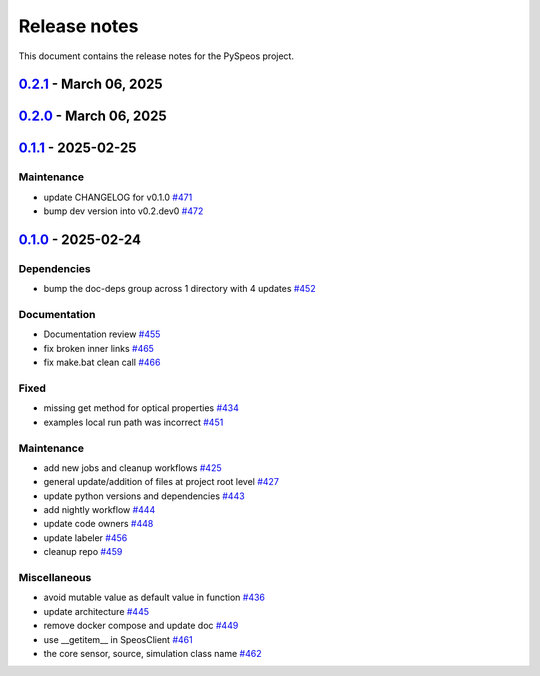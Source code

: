 .. _ref_release_notes:

Release notes
#############

This document contains the release notes for the PySpeos project.

.. vale off

.. towncrier release notes start

`0.2.1 <https://github.com/ansys/pyspeos/releases/tag/v0.2.1>`_ - March 06, 2025
================================================================================

.. tab-set::


  .. tab-item:: Fixed

    .. list-table::
        :header-rows: 0
        :widths: auto

        * - add mandatory token to release-github
          - `#491 <https://github.com/ansys/pyspeos/pull/491>`_


`0.2.0 <https://github.com/ansys/pyspeos/releases/tag/v0.2.0>`_ - March 06, 2025
================================================================================

.. tab-set::


  .. tab-item:: Documentation

    .. list-table::
        :header-rows: 0
        :widths: auto

        * - documentation review changes
          - `#483 <https://github.com/ansys/pyspeos/pull/483>`_


  .. tab-item:: Fixed

    .. list-table::
        :header-rows: 0
        :widths: auto

        * - add missing notebook dependency
          - `#488 <https://github.com/ansys/pyspeos/pull/488>`_


  .. tab-item:: Maintenance

    .. list-table::
        :header-rows: 0
        :widths: auto

        * - add project required info
          - `#470 <https://github.com/ansys/pyspeos/pull/470>`_

        * - update CHANGELOG for v0.1.1
          - `#473 <https://github.com/ansys/pyspeos/pull/473>`_

        * - update organization name
          - `#486 <https://github.com/ansys/pyspeos/pull/486>`_


  .. tab-item:: Miscellaneous

    .. list-table::
        :header-rows: 0
        :widths: auto

        * - remove ignores for PTH
          - `#474 <https://github.com/ansys/pyspeos/pull/474>`_

        * - Remove ruff ignore for "D", pydocstyle
          - `#482 <https://github.com/ansys/pyspeos/pull/482>`_


`0.1.1 <https://github.com/ansys/pyspeos/releases/tag/v0.1.1>`_ - 2025-02-25
============================================================================

Maintenance
^^^^^^^^^^^

- update CHANGELOG for v0.1.0 `#471 <https://github.com/ansys/pyspeos/pull/471>`_
- bump dev version into v0.2.dev0 `#472 <https://github.com/ansys/pyspeos/pull/472>`_

`0.1.0 <https://github.com/ansys/pyspeos/releases/tag/v0.1.0>`_ - 2025-02-24
============================================================================

Dependencies
^^^^^^^^^^^^

- bump the doc-deps group across 1 directory with 4 updates `#452 <https://github.com/ansys/pyspeos/pull/452>`_


Documentation
^^^^^^^^^^^^^

- Documentation review `#455 <https://github.com/ansys/pyspeos/pull/455>`_
- fix broken inner links `#465 <https://github.com/ansys/pyspeos/pull/465>`_
- fix make.bat clean call `#466 <https://github.com/ansys/pyspeos/pull/466>`_


Fixed
^^^^^

- missing get method for optical properties `#434 <https://github.com/ansys/pyspeos/pull/434>`_
- examples local run path was incorrect `#451 <https://github.com/ansys/pyspeos/pull/451>`_


Maintenance
^^^^^^^^^^^

- add new jobs and cleanup workflows `#425 <https://github.com/ansys/pyspeos/pull/425>`_
- general update/addition of files at project root level `#427 <https://github.com/ansys/pyspeos/pull/427>`_
- update python versions and dependencies `#443 <https://github.com/ansys/pyspeos/pull/443>`_
- add nightly workflow `#444 <https://github.com/ansys/pyspeos/pull/444>`_
- update code owners `#448 <https://github.com/ansys/pyspeos/pull/448>`_
- update labeler `#456 <https://github.com/ansys/pyspeos/pull/456>`_
- cleanup repo `#459 <https://github.com/ansys/pyspeos/pull/459>`_


Miscellaneous
^^^^^^^^^^^^^

- avoid mutable value as default value in function `#436 <https://github.com/ansys/pyspeos/pull/436>`_
- update architecture `#445 <https://github.com/ansys/pyspeos/pull/445>`_
- remove docker compose and update doc `#449 <https://github.com/ansys/pyspeos/pull/449>`_
- use __getitem__ in SpeosClient `#461 <https://github.com/ansys/pyspeos/pull/461>`_
- the core sensor, source, simulation class name `#462 <https://github.com/ansys/pyspeos/pull/462>`_

.. vale on